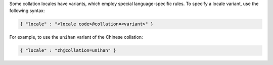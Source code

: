 Some collation locales have variants, which employ special
language-specific rules. To specify a locale variant, use the following
syntax:

.. code-block:: javascript

   { "locale" : "<locale code>@collation=<variant>" }

For example, to use the ``unihan`` variant of the Chinese collation:

.. code-block:: javascript

   { "locale" : "zh@collation=unihan" }
